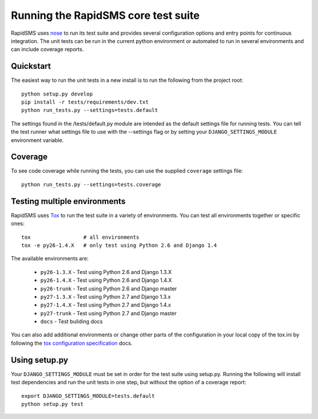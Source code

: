 Running the RapidSMS core test suite
====================================

RapidSMS uses `nose <http://pypi.python.org/pypi/nose/>`_ to run its test suite
and provides several configuration options and entry points for continuous
integration. The unit tests can be run in the current python environment or
automated to run in several environments and can include coverage reports.

Quickstart
----------

The easiest way to run the unit tests in a new install is to run the following
from the project root::

    python setup.py develop
    pip install -r tests/requirements/dev.txt
    python run_tests.py --settings=tests.default

The settings found in the /tests/default.py module are intended as the default
settings file for running tests. You can tell the test runner what settings
file to use with the --settings flag or by setting your
``DJANGO_SETTINGS_MODULE`` environment variable.

Coverage
--------

To see code coverage while running the tests, you can use the supplied
``coverage`` settings file::

    python run_tests.py --settings=tests.coverage

Testing multiple environments
-----------------------------

RapidSMS uses `Tox <http://tox.readthedocs.org/en/latest/index.html>`_ to run
the test suite in a variety of environments. You can test all environments
together or specific ones::

    tox                 # all environments
    tox -e py26-1.4.X   # only test using Python 2.6 and Django 1.4

The available environments are:

 * ``py26-1.3.X`` - Test using Python 2.6 and Django 1.3.X
 * ``py26-1.4.X`` - Test using Python 2.6 and Django 1.4.X
 * ``py26-trunk`` - Test using Python 2.6 and Django master
 * ``py27-1.3.X`` - Test using Python 2.7 and Django 1.3.x
 * ``py27-1.4.X`` - Test using Python 2.7 and Django 1.4.x
 * ``py27-trunk`` - Test using Python 2.7 and Django master
 * ``docs`` - Test buliding docs

You can also add additional environments or change other parts of the
configuration in your local copy of the tox.ini by following the `tox
configuration specification
<http://tox.readthedocs.org/en/latest/config.html>`_ docs.

Using setup.py
--------------

Your ``DJANGO_SETTINGS_MODULE`` must be set in order for the test suite using
setup.py. Running the following will install test dependencies and run the unit
tests in one step, but without the option of a coverage report::

    export DJANGO_SETTINGS_MODULE=tests.default
    python setup.py test
